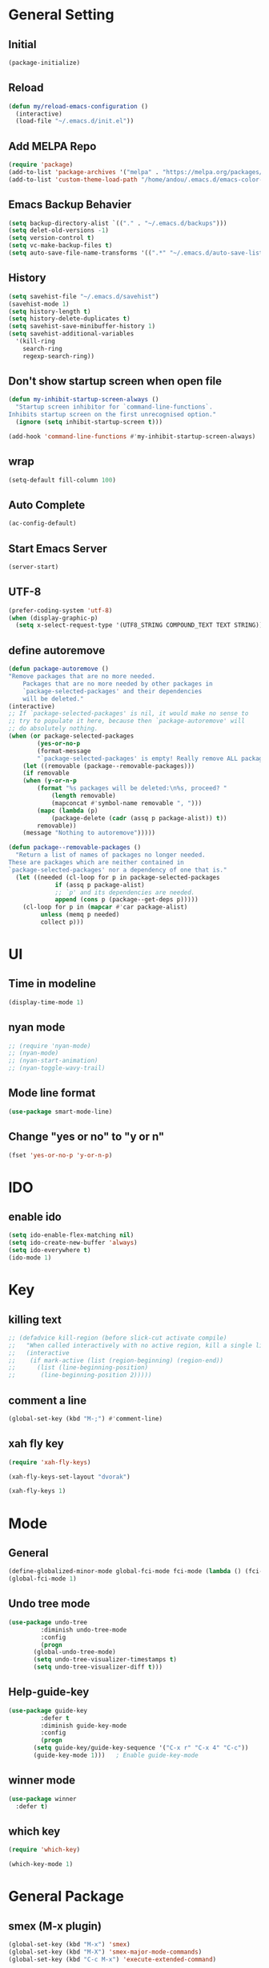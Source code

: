 * General Setting
** Initial
#+BEGIN_SRC emacs-lisp
  (package-initialize)
#+END_SRC
** Reload
#+BEGIN_SRC emacs-lisp
  (defun my/reload-emacs-configuration ()
    (interactive)
    (load-file "~/.emacs.d/init.el"))
#+END_SRC
** Add MELPA Repo
#+BEGIN_SRC emacs-lisp
  (require 'package)
  (add-to-list 'package-archives '("melpa" . "https://melpa.org/packages/"))
  (add-to-list 'custom-theme-load-path "/home/andou/.emacs.d/emacs-color-theme-solarized/")
#+END_SRC
** Emacs Backup Behavier
#+BEGIN_SRC emacs-lisp
  (setq backup-directory-alist `(("." . "~/.emacs.d/backups")))
  (setq delet-old-versions -1)
  (setq version-control t)
  (setq vc-make-backup-files t)
  (setq auto-save-file-name-transforms '((".*" "~/.emacs.d/auto-save-list/" t)))
#+END_SRC
** History
#+BEGIN_SRC emacs-lisp
  (setq savehist-file "~/.emacs.d/savehist")
  (savehist-mode 1)
  (setq history-length t)
  (setq history-delete-duplicates t)
  (setq savehist-save-minibuffer-history 1)
  (setq savehist-additional-variables
	'(kill-ring
	  search-ring
	  regexp-search-ring))
#+END_SRC
** Don't show startup screen when open file
#+BEGIN_SRC emacs-lisp
  (defun my-inhibit-startup-screen-always ()
    "Startup screen inhibitor for `command-line-functions`.
  Inhibits startup screen on the first unrecognised option."
    (ignore (setq inhibit-startup-screen t)))

  (add-hook 'command-line-functions #'my-inhibit-startup-screen-always)
#+END_SRC
** wrap
#+BEGIN_SRC emacs-lisp
  (setq-default fill-column 100)
#+END_SRC
** Auto Complete
#+BEGIN_SRC emacs-lisp
  (ac-config-default)
#+END_SRC
** Start Emacs Server
#+BEGIN_SRC emacs-lisp
  (server-start)
#+END_SRC
** UTF-8
#+BEGIN_SRC emacs-lisp
  (prefer-coding-system 'utf-8)
  (when (display-graphic-p)
    (setq x-select-request-type '(UTF8_STRING COMPOUND_TEXT TEXT STRING)))
#+END_SRC
** define autoremove
#+begin_src emacs-lisp
  (defun package-autoremove ()
  "Remove packages that are no more needed.
	  Packages that are no more needed by other packages in
	  `package-selected-packages' and their dependencies
	  will be deleted."
  (interactive)
  ;; If `package-selected-packages' is nil, it would make no sense to
  ;; try to populate it here, because then `package-autoremove' will
  ;; do absolutely nothing.
  (when (or package-selected-packages
	      (yes-or-no-p
	      (format-message
	      "`package-selected-packages' is empty! Really remove ALL packages? ")))
      (let ((removable (package--removable-packages)))
      (if removable
	  (when (y-or-n-p
		  (format "%s packages will be deleted:\n%s, proceed? "
			  (length removable)
			  (mapconcat #'symbol-name removable ", ")))
	      (mapc (lambda (p)
		      (package-delete (cadr (assq p package-alist)) t))
		  removable))
	  (message "Nothing to autoremove")))))

  (defun package--removable-packages ()
    "Return a list of names of packages no longer needed.
  These are packages which are neither contained in
  `package-selected-packages' nor a dependency of one that is."
    (let ((needed (cl-loop for p in package-selected-packages
			   if (assq p package-alist)
			   ;; `p' and its dependencies are needed.
			   append (cons p (package--get-deps p)))))
      (cl-loop for p in (mapcar #'car package-alist)
	       unless (memq p needed)
	       collect p)))
#+end_src
* UI
** Time in modeline
#+BEGIN_SRC emacs-lisp
  (display-time-mode 1)
#+END_SRC
** nyan mode
#+BEGIN_SRC emacs-lisp
  ;; (require 'nyan-mode)
  ;; (nyan-mode)
  ;; (nyan-start-animation)
  ;; (nyan-toggle-wavy-trail)
#+END_SRC
** Mode line format
#+BEGIN_SRC emacs-lisp
  (use-package smart-mode-line)
#+END_SRC
** Change "yes or no" to "y or n"
#+BEGIN_SRC emacs-lisp
  (fset 'yes-or-no-p 'y-or-n-p)
#+END_SRC
* IDO
** enable ido
#+BEGIN_SRC emacs-lisp
  (setq ido-enable-flex-matching nil)
  (setq ido-create-new-buffer 'always)
  (setq ido-everywhere t)
  (ido-mode 1)
#+END_SRC
* Key
** killing text
#+BEGIN_SRC emacs-lisp
  ;; (defadvice kill-region (before slick-cut activate compile)
  ;;   "When called interactively with no active region, kill a single line instead."
  ;;   (interactive
  ;;    (if mark-active (list (region-beginning) (region-end))
  ;;      (list (line-beginning-position)
  ;; 	   (line-beginning-position 2)))))
#+END_SRC
** comment a line
#+BEGIN_SRC emacs-lisp
  (global-set-key (kbd "M-;") #'comment-line)
#+END_SRC
** xah fly key
#+begin_src emacs-lisp
  (require 'xah-fly-keys)

  (xah-fly-keys-set-layout "dvorak")

  (xah-fly-keys 1)
#+end_src
* Mode
** General
#+BEGIN_SRC emacs-lisp
  (define-globalized-minor-mode global-fci-mode fci-mode (lambda () (fci-mode 1)))
  (global-fci-mode 1)
#+END_SRC
** Undo tree mode
#+BEGIN_SRC emacs-lisp
  (use-package undo-tree
	       :diminish undo-tree-mode
	       :config
	       (progn
		 (global-undo-tree-mode)
		 (setq undo-tree-visualizer-timestamps t)
		 (setq undo-tree-visualizer-diff t)))
#+END_SRC
** Help-guide-key
#+BEGIN_SRC emacs-lisp
  (use-package guide-key
	       :defer t
	       :diminish guide-key-mode
	       :config
	       (progn
		 (setq guide-key/guide-key-sequence '("C-x r" "C-x 4" "C-c"))
		 (guide-key-mode 1)))	; Enable guide-key-mode
#+END_SRC
** winner mode
#+BEGIN_SRC emacs-lisp
  (use-package winner
    :defer t)
#+END_SRC
** which key
#+begin_src emacs-lisp
  (require 'which-key)

  (which-key-mode 1)
#+end_src
* General Package
** smex (M-x plugin)
#+BEGIN_SRC emacs-lisp
  (global-set-key (kbd "M-x") 'smex)
  (global-set-key (kbd "M-X") 'smex-major-mode-commands)
  (global-set-key (kbd "C-c M-x") 'execute-extended-command)
#+END_SRC
** magit
#+BEGIN_SRC emacs-lisp
  (global-set-key (kbd "C-x g") 'magit-status)
#+END_SRC
* Theme
** Solarized
#+BEGIN_SRC emacs-lisp
  ;; (load-theme 'solarized t)
#+END_SRC
** exotica
#+BEGIN_SRC emacs-lisp
  ;; (load-theme 'exotica t)
#+END_SRC
** gruvbox
#+BEGIN_SRC emacs-lisp
  (load-theme 'gruvbox-dark-medium t)

  (set-face-foreground 'font-lock-string-face "red")
  (set-face-foreground 'font-lock-comment-face "light pink")
#+END_SRC
* EXWM
** bear minimum
#+BEGIN_SRC emacs-lisp
  ;; (require 'exwm)
  ;; (require 'exwm-config)
  ;; (exwm-config-default)
#+END_SRC
